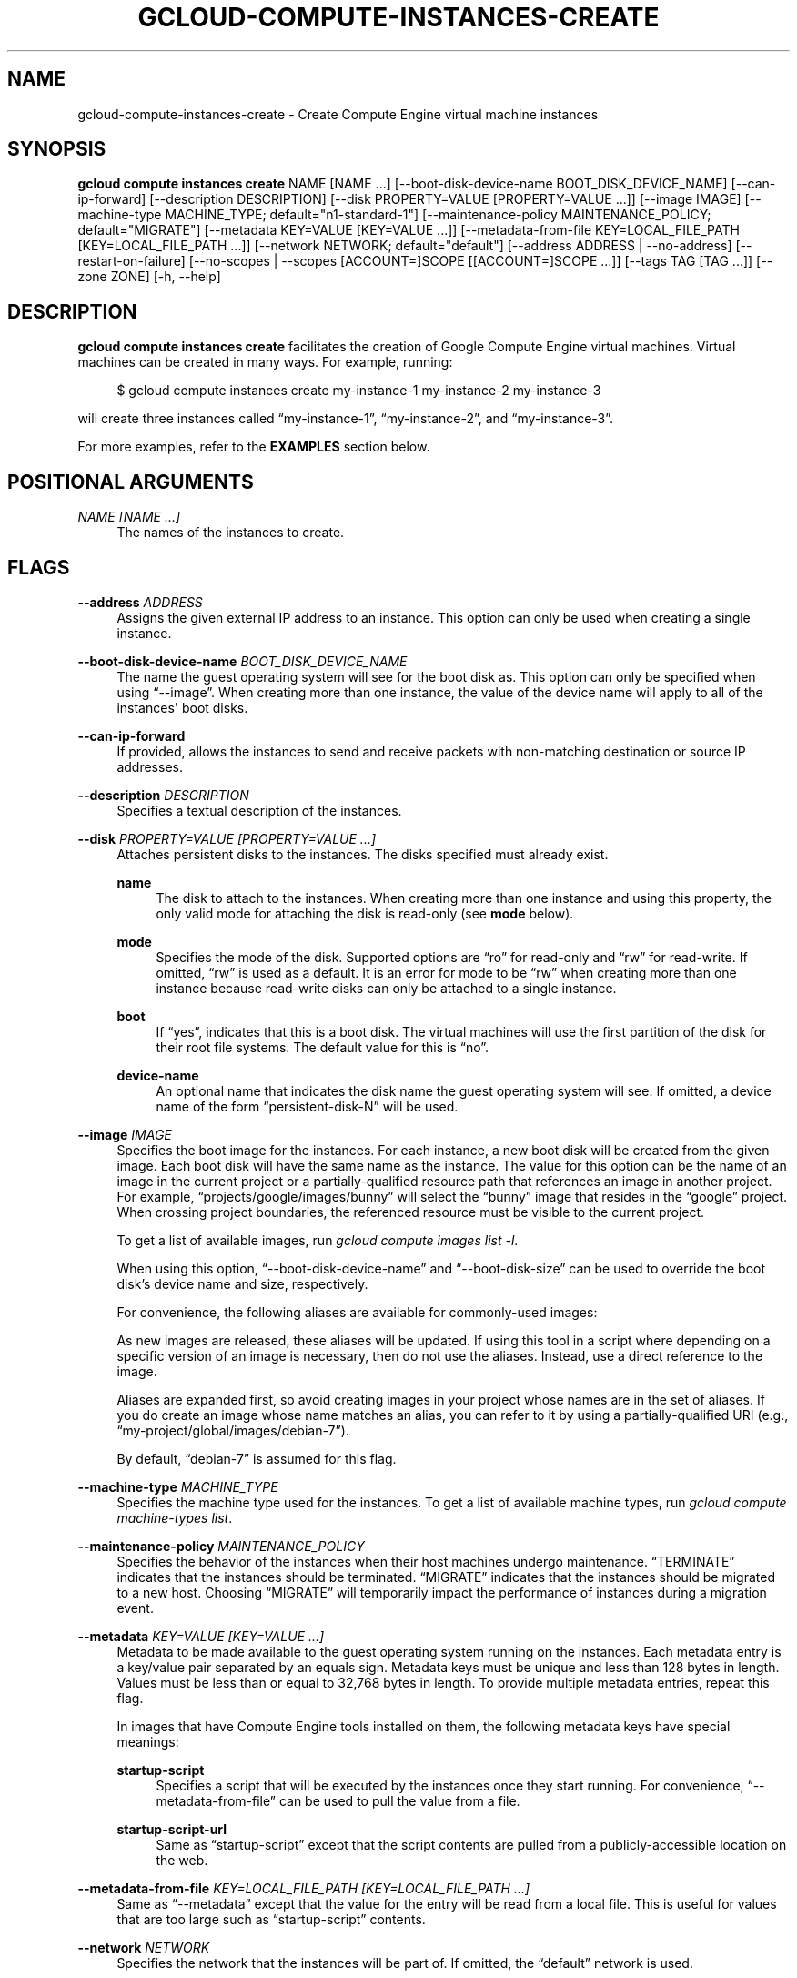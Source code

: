 '\" t
.\"     Title: gcloud-compute-instances-create
.\"    Author: [FIXME: author] [see http://docbook.sf.net/el/author]
.\" Generator: DocBook XSL Stylesheets v1.78.1 <http://docbook.sf.net/>
.\"      Date: 05/20/2014
.\"    Manual: \ \&
.\"    Source: \ \&
.\"  Language: English
.\"
.TH "GCLOUD\-COMPUTE\-INSTANCES\-CREATE" "1" "05/20/2014" "\ \&" "\ \&"
.\" -----------------------------------------------------------------
.\" * Define some portability stuff
.\" -----------------------------------------------------------------
.\" ~~~~~~~~~~~~~~~~~~~~~~~~~~~~~~~~~~~~~~~~~~~~~~~~~~~~~~~~~~~~~~~~~
.\" http://bugs.debian.org/507673
.\" http://lists.gnu.org/archive/html/groff/2009-02/msg00013.html
.\" ~~~~~~~~~~~~~~~~~~~~~~~~~~~~~~~~~~~~~~~~~~~~~~~~~~~~~~~~~~~~~~~~~
.ie \n(.g .ds Aq \(aq
.el       .ds Aq '
.\" -----------------------------------------------------------------
.\" * set default formatting
.\" -----------------------------------------------------------------
.\" disable hyphenation
.nh
.\" disable justification (adjust text to left margin only)
.ad l
.\" -----------------------------------------------------------------
.\" * MAIN CONTENT STARTS HERE *
.\" -----------------------------------------------------------------
.SH "NAME"
gcloud-compute-instances-create \- Create Compute Engine virtual machine instances
.SH "SYNOPSIS"
.sp
\fBgcloud compute instances create\fR NAME [NAME \&...] [\-\-boot\-disk\-device\-name BOOT_DISK_DEVICE_NAME] [\-\-can\-ip\-forward] [\-\-description DESCRIPTION] [\-\-disk PROPERTY=VALUE [PROPERTY=VALUE \&...]] [\-\-image IMAGE] [\-\-machine\-type MACHINE_TYPE; default="n1\-standard\-1"] [\-\-maintenance\-policy MAINTENANCE_POLICY; default="MIGRATE"] [\-\-metadata KEY=VALUE [KEY=VALUE \&...]] [\-\-metadata\-from\-file KEY=LOCAL_FILE_PATH [KEY=LOCAL_FILE_PATH \&...]] [\-\-network NETWORK; default="default"] [\-\-address ADDRESS | \-\-no\-address] [\-\-restart\-on\-failure] [\-\-no\-scopes | \-\-scopes [ACCOUNT=]SCOPE [[ACCOUNT=]SCOPE \&...]] [\-\-tags TAG [TAG \&...]] [\-\-zone ZONE] [\-h, \-\-help]
.SH "DESCRIPTION"
.sp
\fBgcloud compute instances create\fR facilitates the creation of Google Compute Engine virtual machines\&. Virtual machines can be created in many ways\&. For example, running:
.sp
.if n \{\
.RS 4
.\}
.nf
$ gcloud compute instances create my\-instance\-1 my\-instance\-2 my\-instance\-3
.fi
.if n \{\
.RE
.\}
.sp
will create three instances called \(lqmy\-instance\-1\(rq, \(lqmy\-instance\-2\(rq, and \(lqmy\-instance\-3\(rq\&.
.sp
For more examples, refer to the \fBEXAMPLES\fR section below\&.
.SH "POSITIONAL ARGUMENTS"
.PP
\fINAME [NAME \&...]\fR
.RS 4
The names of the instances to create\&.
.RE
.SH "FLAGS"
.PP
\fB\-\-address\fR \fIADDRESS\fR
.RS 4
Assigns the given external IP address to an instance\&. This option can only be used when creating a single instance\&.
.RE
.PP
\fB\-\-boot\-disk\-device\-name\fR \fIBOOT_DISK_DEVICE_NAME\fR
.RS 4
The name the guest operating system will see for the boot disk as\&. This option can only be specified when using \(lq\-\-image\(rq\&. When creating more than one instance, the value of the device name will apply to all of the instances\*(Aq boot disks\&.
.RE
.PP
\fB\-\-can\-ip\-forward\fR
.RS 4
If provided, allows the instances to send and receive packets with non\-matching destination or source IP addresses\&.
.RE
.PP
\fB\-\-description\fR \fIDESCRIPTION\fR
.RS 4
Specifies a textual description of the instances\&.
.RE
.PP
\fB\-\-disk\fR \fIPROPERTY=VALUE [PROPERTY=VALUE \&...]\fR
.RS 4
Attaches persistent disks to the instances\&. The disks specified must already exist\&.
.PP
\fBname\fR
.RS 4
The disk to attach to the instances\&. When creating more than one instance and using this property, the only valid mode for attaching the disk is read\-only (see
\fBmode\fR
below)\&.
.RE
.PP
\fBmode\fR
.RS 4
Specifies the mode of the disk\&. Supported options are \(lqro\(rq for read\-only and \(lqrw\(rq for read\-write\&. If omitted, \(lqrw\(rq is used as a default\&. It is an error for mode to be \(lqrw\(rq when creating more than one instance because read\-write disks can only be attached to a single instance\&.
.RE
.PP
\fBboot\fR
.RS 4
If \(lqyes\(rq, indicates that this is a boot disk\&. The virtual machines will use the first partition of the disk for their root file systems\&. The default value for this is \(lqno\(rq\&.
.RE
.PP
\fBdevice\-name\fR
.RS 4
An optional name that indicates the disk name the guest operating system will see\&. If omitted, a device name of the form \(lqpersistent\-disk\-N\(rq will be used\&.
.RE
.RE
.PP
\fB\-\-image\fR \fIIMAGE\fR
.RS 4
Specifies the boot image for the instances\&. For each instance, a new boot disk will be created from the given image\&. Each boot disk will have the same name as the instance\&. The value for this option can be the name of an image in the current project or a partially\-qualified resource path that references an image in another project\&. For example, \(lqprojects/google/images/bunny\(rq will select the \(lqbunny\(rq image that resides in the \(lqgoogle\(rq project\&. When crossing project boundaries, the referenced resource must be visible to the current project\&.
.sp
To get a list of available images, run
\fIgcloud compute images list \-l\fR\&.
.sp
When using this option, \(lq\-\-boot\-disk\-device\-name\(rq and \(lq\-\-boot\-disk\-size\(rq can be used to override the boot disk\(cqs device name and size, respectively\&.
.sp
For convenience, the following aliases are available for commonly\-used images:
.TS
tab(:);
ltB ltB.
T{
Alias
T}:T{
URI
T}
.T&
lt lt
lt lt
lt lt
lt lt.
T{
debian\-7
T}:T{
debian\-cloud/global/images/debian\-7\-wheezy\-v20140415
T}
T{
debian\-7\-backports
T}:T{
debian\-cloud/global/images/backports\-debian\-7\-wheezy\-v20140415
T}
T{
rhel\-6
T}:T{
rhel\-cloud/global/images/rhel\-6\-v20140415
T}
T{
sles\-11
T}:T{
suse\-cloud/global/images/sles\-11\-sp3\-v20140306
T}
.TE
.sp 1
As new images are released, these aliases will be updated\&. If using this tool in a script where depending on a specific version of an image is necessary, then do not use the aliases\&. Instead, use a direct reference to the image\&.
.sp
Aliases are expanded first, so avoid creating images in your project whose names are in the set of aliases\&. If you do create an image whose name matches an alias, you can refer to it by using a partially\-qualified URI (e\&.g\&., \(lqmy\-project/global/images/debian\-7\(rq)\&.
.sp
By default, \(lqdebian\-7\(rq is assumed for this flag\&.
.RE
.PP
\fB\-\-machine\-type\fR \fIMACHINE_TYPE\fR
.RS 4
Specifies the machine type used for the instances\&. To get a list of available machine types, run
\fIgcloud compute machine\-types list\fR\&.
.RE
.PP
\fB\-\-maintenance\-policy\fR \fIMAINTENANCE_POLICY\fR
.RS 4
Specifies the behavior of the instances when their host machines undergo maintenance\&. \(lqTERMINATE\(rq indicates that the instances should be terminated\&. \(lqMIGRATE\(rq indicates that the instances should be migrated to a new host\&. Choosing \(lqMIGRATE\(rq will temporarily impact the performance of instances during a migration event\&.
.RE
.PP
\fB\-\-metadata\fR \fIKEY=VALUE [KEY=VALUE \&...]\fR
.RS 4
Metadata to be made available to the guest operating system running on the instances\&. Each metadata entry is a key/value pair separated by an equals sign\&. Metadata keys must be unique and less than 128 bytes in length\&. Values must be less than or equal to 32,768 bytes in length\&. To provide multiple metadata entries, repeat this flag\&.
.sp
In images that have
Compute Engine tools installed
on them, the following metadata keys have special meanings:
.PP
\fBstartup\-script\fR
.RS 4
Specifies a script that will be executed by the instances once they start running\&. For convenience, \(lq\-\-metadata\-from\-file\(rq can be used to pull the value from a file\&.
.RE
.PP
\fBstartup\-script\-url\fR
.RS 4
Same as \(lqstartup\-script\(rq except that the script contents are pulled from a publicly\-accessible location on the web\&.
.RE
.RE
.PP
\fB\-\-metadata\-from\-file\fR \fIKEY=LOCAL_FILE_PATH [KEY=LOCAL_FILE_PATH \&...]\fR
.RS 4
Same as \(lq\-\-metadata\(rq except that the value for the entry will be read from a local file\&. This is useful for values that are too large such as \(lqstartup\-script\(rq contents\&.
.RE
.PP
\fB\-\-network\fR \fINETWORK\fR
.RS 4
Specifies the network that the instances will be part of\&. If omitted, the \(lqdefault\(rq network is used\&.
.RE
.PP
\fB\-\-no\-address\fR
.RS 4
If provided, the instances will not be assigned external IP addresses\&.
.RE
.PP
\fB\-\-no\-scopes\fR
.RS 4
If provided, the default scopes (https://www\&.googleapis\&.com/auth/devstorage\&.read_only) are not added to the instances\&.
.RE
.PP
\fB\-\-restart\-on\-failure\fR
.RS 4
If provided, the instances will be restarted automatically if they are terminated by Compute Engine\&. If not provided, failed instances will not be restarted\&. This does not affect terminations performed by the user\&.
.RE
.PP
\fB\-\-scopes\fR \fI[ACCOUNT=]SCOPE [[ACCOUNT=]SCOPE \&...]\fR
.RS 4
Specifies service accounts and scopes for the instances\&. Service accounts generate access tokens that can be accessed through the instance metadata server and used to authenticate applications on the instance\&. The account can be either an email address or an alias corresponding to a service account\&. If account is omitted, the project\(cqs default service account is used\&. The default service account can be specified explicitly by using the alias \(lqdefault\(rq\&. Example:
.sp
.if n \{\
.RS 4
.\}
.nf
$ gcloud compute instances create my\-instance \e
    \-\-scopes compute\-rw me@project\&.gserviceaccount\&.com=storage\-rw
.fi
.if n \{\
.RE
.\}
.sp
If this flag is not provided, the \(lqstorage\-ro\(rq scope is added to the instances\&. To create instances with no scopes, use \(lq\-\-no\-scopes\(rq:
.sp
.if n \{\
.RS 4
.\}
.nf
$ gcloud compute instances create my\-instance \-\-no\-scopes
.fi
.if n \{\
.RE
.\}
.sp
SCOPE can be either the full URI of the scope or an alias\&. Available aliases are:
.TS
tab(:);
ltB ltB.
T{
Alias
T}:T{
URI
T}
.T&
lt lt
lt lt
lt lt
lt lt
lt lt
lt lt
lt lt
lt lt
lt lt
lt lt
lt lt.
T{
bigquery
T}:T{
https://www\&.googleapis\&.com/auth/bigquery
T}
T{
compute\-ro
T}:T{
https://www\&.googleapis\&.com/auth/compute\&.readonly
T}
T{
compute\-rw
T}:T{
https://www\&.googleapis\&.com/auth/compute
T}
T{
datastore
T}:T{
https://www\&.googleapis\&.com/auth/datastore
T}
T{
sql
T}:T{
https://www\&.googleapis\&.com/auth/sqlservice
T}
T{
storage\-full
T}:T{
https://www\&.googleapis\&.com/auth/devstorage\&.full_control
T}
T{
storage\-ro
T}:T{
https://www\&.googleapis\&.com/auth/devstorage\&.read_only
T}
T{
storage\-rw
T}:T{
https://www\&.googleapis\&.com/auth/devstorage\&.read_write
T}
T{
storage\-wo
T}:T{
https://www\&.googleapis\&.com/auth/devstorage\&.write_only
T}
T{
taskqueue
T}:T{
https://www\&.googleapis\&.com/auth/taskqueue
T}
T{
userinfo\-email
T}:T{
https://www\&.googleapis\&.com/auth/userinfo\&.email
T}
.TE
.sp 1
.RE
.PP
\fB\-\-tags\fR \fITAG [TAG \&...]\fR
.RS 4
Specifies a list of tags to apply to the instances for identifying the instances to which network firewall rules will apply\&. See
\fBgcloud\-compute\-firewalls\-create(1)\fR
for more details\&.
.RE
.PP
\fB\-\-zone\fR \fIZONE\fR
.RS 4
The zone to create the instances in\&.
.RE
.PP
\fB\-\-help\fR
.RS 4
Print a summary help and exit\&.
.RE
.SH "EXAMPLES"
.sp
To create an instance with the latest \(lqRed Hat Enterprise Linux 6\(rq image available, run:
.sp
.if n \{\
.RS 4
.\}
.nf
$ gcloud compute instances create my\-instance \-\-image rhel\-6
.fi
.if n \{\
.RE
.\}

